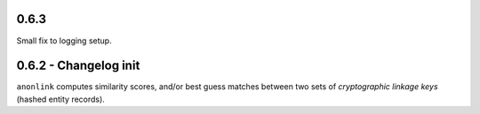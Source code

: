 0.6.3
-----

Small fix to logging setup.

0.6.2 - Changelog init
---------------------

``anonlink`` computes similarity scores, and/or best guess matches between two sets
of *cryptographic linkage keys* (hashed entity records).

